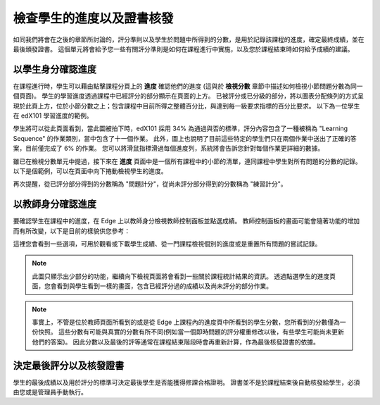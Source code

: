 ﻿**************************
檢查學生的進度以及證書核發
**************************

 
如同我們將會在之後的章節所討論的，評分準則以及學生於問題中所得到的分數，是用於記錄該課程的進度，確定最終成績，並在最後頒發證書。
這個單元將會給予您一些有關評分準則是如何在課程進行中實施，以及您於課程結束時如何給予成績的建議。
 
 
以學生身分確認進度
******************
 

在課程進行時，學生可以藉由點擊課程分頁上的 **進度** 確認他們的進度 (這與於 **檢視分數** 章節中描述如何檢視小節問題分數為同一個頁面)。
學生的學習進度透過課程中已經評分的部分顯示在頁面的上方。
已被評分或已分級的部分，將以圖表分配條列的方式呈現於此頁上方，位於小節分數之上；包含課程中目前所得之整體百分比，與達到每一級要求指標的百分比要求。
以下為一位學生在 edX101 學習進度的範例。
 
 
.. image:: Images/image245.png

 
 
學生將可以從此頁面看到，當此圖被拍下時，edX101 採用 34% 為通過與否的標準，評分內容包含了一種被稱為 "Learning Sequence" 的作業類別，當中包含了十一個作業。
此外，圖上也說明了目前這些特定的學生們只在兩個作業中送出了正確的答案，目前僅完成了 6% 的作業。
您可以將滑鼠指標滑過每個進度列，系統將會告訴您針對每個作業更詳細的數據。
 
雖已在檢視分數單元中提過，接下來在 **進度** 頁面中是一個所有課程中的小節的清單，連同課程中學生對所有問題的分數的記錄。
以下是個範例，可以在頁面中向下捲動檢視學生的進度。
 
 
.. image:: Images/image247.png
 
 
再次提醒，從已評分部分得到的分數稱為 "問題計分"，從尚未評分部分得到的分數稱為 "練習計分"。

.. raw:: latex
  
      \newpage %
 
以教師身分確認進度
******************
 
 
要確認學生在課程中的進度，在 Edge 上以教師身分檢視教師控制面板並點選成績。 
教師控制面板的畫面可能會隨著功能的增加而有所改變，以下是目前的樣貌供您參考：
 
 
.. image:: Images/image249.png

 
這裡您會看到一些選項，可用於觀看或下載學生成績、從一門課程檢視個別的進度或是重置所有問題的嘗試記錄。

.. note::

	此圖只顯示出少部分的功能，繼續向下檢視頁面將會看到一些關於課程統計結果的資訊。
	透過點選學生的進度頁面，您會看到與學生看到一樣的畫面，包含已經評分過的成績以及尚未評分的部分作業。
 
 
.. note::

	事實上，不管是位於教師頁面所看到的或是從 Edge 上課程內的進度頁中所看到的學生分數，您所看到的分數僅為一份快照。
	這些分數有可能與真實的分數有所不同(例如當一個即時問題的評分權重修改以後，有些學生可能尚未更新他們的答案)。
	因此分數以及最後的評等通常在課程結束階段時會再重新計算，作為最後核發證書的依據。


.. raw:: latex
  
      \newpage %
 
 
決定最後評分以及核發證書
***********************************************

學生的最後成績以及用於評分的標準可決定最後學生是否能獲得修課合格證明。
證書並不是於課程結束後自動核發給學生，必須由您或是管理員手動執行。
